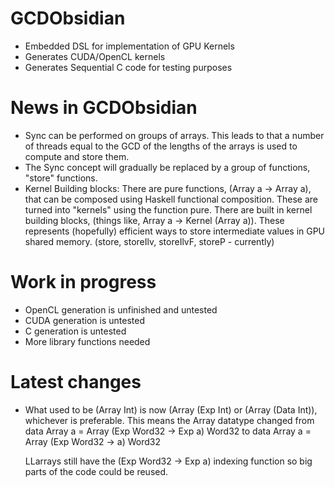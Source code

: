 
* GCDObsidian
  + Embedded DSL for implementation of GPU Kernels
  + Generates CUDA/OpenCL kernels
  + Generates Sequential C code for testing purposes
    
* News in GCDObsidian 
  + Sync can be performed on groups of arrays. This leads 
    to that a number of threads equal to the GCD of the lengths of
    the arrays is used to compute and store them. 
  + The Sync concept will gradually be replaced by a group 
    of functions, "store" functions. 
  + Kernel Building blocks: 
    There are pure functions, (Array a -> Array a), that can be composed
    using Haskell functional composition. These are turned into "kernels" using the function pure.
    There are built in kernel building blocks, (things like, Array a -> Kernel (Array a)).
    These represents (hopefully) efficient ways to store intermediate values 
    in GPU shared memory. (store, storeIlv, storeIlvF, storeP - currently) 

    
* Work in progress
  + OpenCL generation is unfinished and untested
  + CUDA generation is untested
  + C generation is untested
  + More library functions needed
  


    
* Latest changes
  + What used to be (Array Int) is now (Array (Exp Int) or 
    (Array (Data Int)), whichever is preferable. 
    This means the Array datatype changed from 
    data Array a = Array (Exp Word32 -> Exp a) Word32 
    to 
    data Array a = Array (Exp Word32 -> a) Word32 
    
    LLarrays still have the (Exp Word32 -> Exp a) indexing function 
    so big parts of the code could be reused. 


